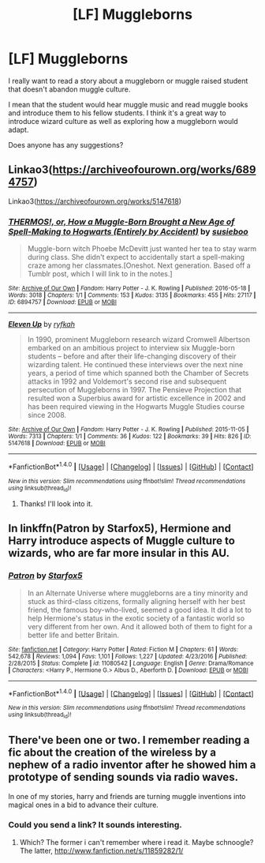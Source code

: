 #+TITLE: [LF] Muggleborns

* [LF] Muggleborns
:PROPERTIES:
:Author: GPpea
:Score: 5
:DateUnix: 1489605510.0
:DateShort: 2017-Mar-15
:FlairText: Request
:END:
I really want to read a story about a muggleborn or muggle raised student that doesn't abandon muggle culture.

I mean that the student would hear muggle music and read muggle books and introduce them to his fellow students. I think it's a great way to introduce wizard culture as well as exploring how a muggleborn would adapt.

Does anyone has any suggestions?


** Linkao3([[https://archiveofourown.org/works/6894757]])

Linkao3([[https://archiveofourown.org/works/5147618]])
:PROPERTIES:
:Score: 2
:DateUnix: 1489625534.0
:DateShort: 2017-Mar-16
:END:

*** [[http://archiveofourown.org/works/6894757][*/THERMOS!, or, How a Muggle-Born Brought a New Age of Spell-Making to Hogwarts (Entirely by Accident)/*]] by [[http://www.archiveofourown.org/users/susieboo/pseuds/susieboo][/susieboo/]]

#+begin_quote
  Muggle-born witch Phoebe McDevitt just wanted her tea to stay warm during class. She didn't expect to accidentally start a spell-making craze among her classmates.[Oneshot. Next generation. Based off a Tumblr post, which I will link to in the notes.]
#+end_quote

^{/Site/: [[http://www.archiveofourown.org/][Archive of Our Own]] *|* /Fandom/: Harry Potter - J. K. Rowling *|* /Published/: 2016-05-18 *|* /Words/: 3018 *|* /Chapters/: 1/1 *|* /Comments/: 153 *|* /Kudos/: 3135 *|* /Bookmarks/: 455 *|* /Hits/: 27117 *|* /ID/: 6894757 *|* /Download/: [[http://archiveofourown.org/downloads/su/susieboo/6894757/THERMOS%20or%20How%20a%20Muggle-Born.epub?updated_at=1469737656][EPUB]] or [[http://archiveofourown.org/downloads/su/susieboo/6894757/THERMOS%20or%20How%20a%20Muggle-Born.mobi?updated_at=1469737656][MOBI]]}

--------------

[[http://archiveofourown.org/works/5147618][*/Eleven Up/*]] by [[http://www.archiveofourown.org/users/ryfkah/pseuds/ryfkah][/ryfkah/]]

#+begin_quote
  In 1990, prominent Muggleborn research wizard Cromwell Albertson embarked on an ambitious project to interview six Muggle-born students -- before and after their life-changing discovery of their wizarding talent. He continued these interviews over the next nine years, a period of time which spanned both the Chamber of Secrets attacks in 1992 and Voldemort's second rise and subsequent persecution of Muggleborns in 1997. The Pensieve Projection that resulted won a Superbius award for artistic excellence in 2002 and has been required viewing in the Hogwarts Muggle Studies course since 2008.
#+end_quote

^{/Site/: [[http://www.archiveofourown.org/][Archive of Our Own]] *|* /Fandom/: Harry Potter - J. K. Rowling *|* /Published/: 2015-11-05 *|* /Words/: 7313 *|* /Chapters/: 1/1 *|* /Comments/: 36 *|* /Kudos/: 122 *|* /Bookmarks/: 39 *|* /Hits/: 826 *|* /ID/: 5147618 *|* /Download/: [[http://archiveofourown.org/downloads/ry/ryfkah/5147618/Eleven%20Up.epub?updated_at=1446696630][EPUB]] or [[http://archiveofourown.org/downloads/ry/ryfkah/5147618/Eleven%20Up.mobi?updated_at=1446696630][MOBI]]}

--------------

*FanfictionBot*^{1.4.0} *|* [[[https://github.com/tusing/reddit-ffn-bot/wiki/Usage][Usage]]] | [[[https://github.com/tusing/reddit-ffn-bot/wiki/Changelog][Changelog]]] | [[[https://github.com/tusing/reddit-ffn-bot/issues/][Issues]]] | [[[https://github.com/tusing/reddit-ffn-bot/][GitHub]]] | [[[https://www.reddit.com/message/compose?to=tusing][Contact]]]

^{/New in this version: Slim recommendations using/ ffnbot!slim! /Thread recommendations using/ linksub(thread_id)!}
:PROPERTIES:
:Author: FanfictionBot
:Score: 3
:DateUnix: 1489625567.0
:DateShort: 2017-Mar-16
:END:

**** Thanks! I'll look into it.
:PROPERTIES:
:Author: GPpea
:Score: 1
:DateUnix: 1489645401.0
:DateShort: 2017-Mar-16
:END:


** In linkffn(Patron by Starfox5), Hermione and Harry introduce aspects of Muggle culture to wizards, who are far more insular in this AU.
:PROPERTIES:
:Author: turbinicarpus
:Score: 2
:DateUnix: 1489692494.0
:DateShort: 2017-Mar-16
:END:

*** [[http://www.fanfiction.net/s/11080542/1/][*/Patron/*]] by [[https://www.fanfiction.net/u/2548648/Starfox5][/Starfox5/]]

#+begin_quote
  In an Alternate Universe where muggleborns are a tiny minority and stuck as third-class citizens, formally aligning herself with her best friend, the famous boy-who-lived, seemed a good idea. It did a lot to help Hermione's status in the exotic society of a fantastic world so very different from her own. And it allowed both of them to fight for a better life and better Britain.
#+end_quote

^{/Site/: [[http://www.fanfiction.net/][fanfiction.net]] *|* /Category/: Harry Potter *|* /Rated/: Fiction M *|* /Chapters/: 61 *|* /Words/: 542,678 *|* /Reviews/: 1,094 *|* /Favs/: 1,101 *|* /Follows/: 1,227 *|* /Updated/: 4/23/2016 *|* /Published/: 2/28/2015 *|* /Status/: Complete *|* /id/: 11080542 *|* /Language/: English *|* /Genre/: Drama/Romance *|* /Characters/: <Harry P., Hermione G.> Albus D., Aberforth D. *|* /Download/: [[http://www.ff2ebook.com/old/ffn-bot/index.php?id=11080542&source=ff&filetype=epub][EPUB]] or [[http://www.ff2ebook.com/old/ffn-bot/index.php?id=11080542&source=ff&filetype=mobi][MOBI]]}

--------------

*FanfictionBot*^{1.4.0} *|* [[[https://github.com/tusing/reddit-ffn-bot/wiki/Usage][Usage]]] | [[[https://github.com/tusing/reddit-ffn-bot/wiki/Changelog][Changelog]]] | [[[https://github.com/tusing/reddit-ffn-bot/issues/][Issues]]] | [[[https://github.com/tusing/reddit-ffn-bot/][GitHub]]] | [[[https://www.reddit.com/message/compose?to=tusing][Contact]]]

^{/New in this version: Slim recommendations using/ ffnbot!slim! /Thread recommendations using/ linksub(thread_id)!}
:PROPERTIES:
:Author: FanfictionBot
:Score: 2
:DateUnix: 1489692524.0
:DateShort: 2017-Mar-16
:END:


** There've been one or two. I remember reading a fic about the creation of the wireless by a nephew of a radio inventor after he showed him a prototype of sending sounds via radio waves.

In one of my stories, harry and friends are turning muggle inventions into magical ones in a bid to advance their culture.
:PROPERTIES:
:Author: viol8er
:Score: 1
:DateUnix: 1489609008.0
:DateShort: 2017-Mar-15
:END:

*** Could you send a link? It sounds interesting.
:PROPERTIES:
:Author: GPpea
:Score: 1
:DateUnix: 1489645377.0
:DateShort: 2017-Mar-16
:END:

**** Which? The former i can't remember where i read it. Maybe schnoogle? The latter, [[http://www.fanfiction.net/s/11859282/1/]]
:PROPERTIES:
:Author: viol8er
:Score: 1
:DateUnix: 1489645646.0
:DateShort: 2017-Mar-16
:END:
